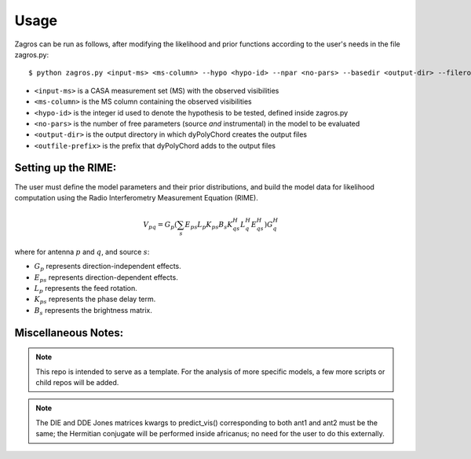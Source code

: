 =====
Usage
=====

Zagros can be run as follows, after modifying the likelihood and prior functions according to the user's needs in the file zagros.py::

    $ python zagros.py <input-ms> <ms-column> --hypo <hypo-id> --npar <no-pars> --basedir <output-dir> --fileroot <outfile-prefix>

* ``<input-ms>`` is a CASA measurement set (MS) with the observed visibilities
* ``<ms-column>`` is the MS column containing the observed visibilities
* ``<hypo-id>`` is the integer id used to denote the hypothesis to be tested, defined inside zagros.py
* ``<no-pars>`` is the number of free parameters (source *and* instrumental) in the model to be evaluated
* ``<output-dir>`` is the output directory in which dyPolyChord creates the output files
* ``<outfile-prefix>`` is the prefix that dyPolyChord adds to the output files

Setting up the RIME:
--------------------

The user must define the model parameters and their prior distributions, and build the model data for likelihood computation using the Radio Interferometry Measurement Equation (RIME).

.. math::

    V_{pq} = G_{p} \left(
        \sum_{s} E_{ps} L_{p} K_{ps}
        B_{s}
        K_{qs}^H L_{q}^H E_{qs}^H
        \right) G_{q}^H

where for antenna :math:`p` and :math:`q`, and source :math:`s`:

- :math:`G_{p}` represents direction-independent effects.
- :math:`E_{ps}` represents direction-dependent effects.
- :math:`L_{p}` represents the feed rotation.
- :math:`K_{ps}` represents the phase delay term.
- :math:`B_{s}` represents the brightness matrix.

Miscellaneous Notes:
--------------------

.. note:: This repo is intended to serve as a template. For the analysis of more specific models, a few more scripts or child repos will be added.

.. note:: The DIE and DDE Jones matrices kwargs to predict_vis() corresponding to both ant1 and ant2 must be the same; the Hermitian conjugate will be performed inside africanus;
          no need for the user to do this externally.
